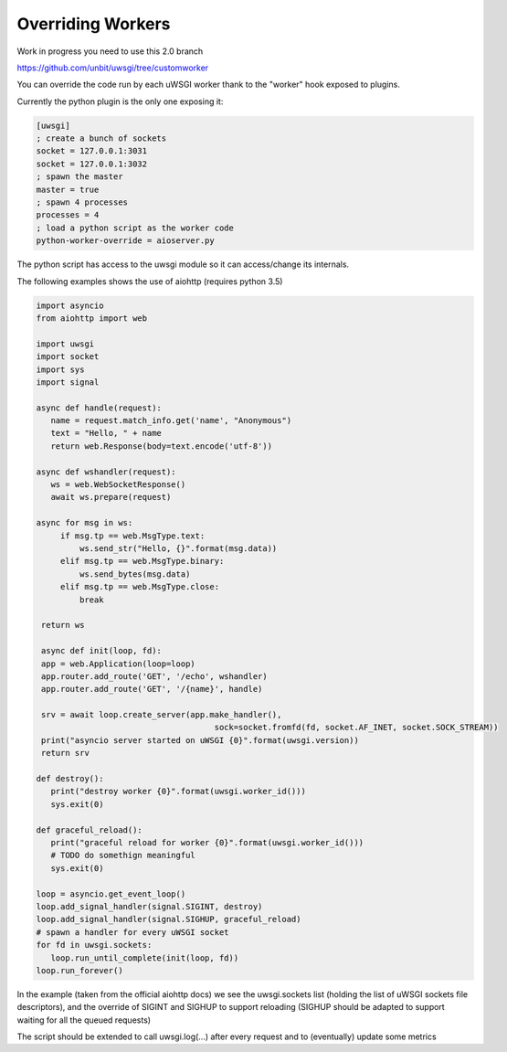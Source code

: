Overriding Workers
==================

Work in progress you need to use this 2.0 branch

https://github.com/unbit/uwsgi/tree/customworker

You can override the code run by each uWSGI worker thank to the "worker" hook exposed to plugins.

Currently the python plugin is the only one exposing it:

.. code-block:: ini

   [uwsgi]
   ; create a bunch of sockets
   socket = 127.0.0.1:3031
   socket = 127.0.0.1:3032
   ; spawn the master
   master = true
   ; spawn 4 processes
   processes = 4
   ; load a python script as the worker code
   python-worker-override = aioserver.py
   

The python script has access to the uwsgi module so it can access/change its internals.

The following examples shows the use of aiohttp (requires python 3.5)

.. code-block:: python

   import asyncio
   from aiohttp import web

   import uwsgi
   import socket
   import sys
   import signal

   async def handle(request):
      name = request.match_info.get('name', "Anonymous")
      text = "Hello, " + name
      return web.Response(body=text.encode('utf-8'))

   async def wshandler(request):
      ws = web.WebSocketResponse()
      await ws.prepare(request)

   async for msg in ws:
        if msg.tp == web.MsgType.text:
            ws.send_str("Hello, {}".format(msg.data))
        elif msg.tp == web.MsgType.binary:
            ws.send_bytes(msg.data)
        elif msg.tp == web.MsgType.close:
            break

    return ws
    
    async def init(loop, fd):
    app = web.Application(loop=loop)
    app.router.add_route('GET', '/echo', wshandler)
    app.router.add_route('GET', '/{name}', handle)

    srv = await loop.create_server(app.make_handler(),
                                        sock=socket.fromfd(fd, socket.AF_INET, socket.SOCK_STREAM))
    print("asyncio server started on uWSGI {0}".format(uwsgi.version))
    return srv

   def destroy():
      print("destroy worker {0}".format(uwsgi.worker_id()))
      sys.exit(0)

   def graceful_reload():
      print("graceful reload for worker {0}".format(uwsgi.worker_id()))
      # TODO do somethign meaningful
      sys.exit(0)

   loop = asyncio.get_event_loop()
   loop.add_signal_handler(signal.SIGINT, destroy)
   loop.add_signal_handler(signal.SIGHUP, graceful_reload)
   # spawn a handler for every uWSGI socket
   for fd in uwsgi.sockets:
      loop.run_until_complete(init(loop, fd))
   loop.run_forever()


In the example (taken from the official aiohttp docs) we see the uwsgi.sockets list (holding the list of uWSGI sockets file descriptors), and the override of SIGINT and SIGHUP to support reloading (SIGHUP should be adapted to support waiting for all the queued requests)

The script should be extended to call uwsgi.log(...) after every request and to (eventually) update some metrics
